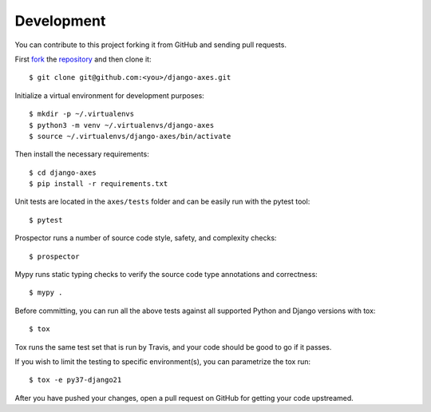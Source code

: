 .. _development:

Development
===========

You can contribute to this project forking it from GitHub and sending pull requests.

First `fork <https://help.github.com/en/articles/fork-a-repo>`_ the
`repository <https://github.com/jazzband/django-axes>`_ and then clone it::

    $ git clone git@github.com:<you>/django-axes.git

Initialize a virtual environment for development purposes::

    $ mkdir -p ~/.virtualenvs
    $ python3 -m venv ~/.virtualenvs/django-axes
    $ source ~/.virtualenvs/django-axes/bin/activate

Then install the necessary requirements::

    $ cd django-axes
    $ pip install -r requirements.txt

Unit tests are located in the ``axes/tests`` folder and can be easily run with the pytest tool::

    $ pytest

Prospector runs a number of source code style, safety, and complexity checks::

    $ prospector

Mypy runs static typing checks to verify the source code type annotations and correctness::

    $ mypy .

Before committing, you can run all the above tests against all supported Python and Django versions with tox::

    $ tox

Tox runs the same test set that is run by Travis, and your code should be good to go if it passes.

If you wish to limit the testing to specific environment(s), you can parametrize the tox run::

    $ tox -e py37-django21

After you have pushed your changes, open a pull request on GitHub for getting your code upstreamed.
